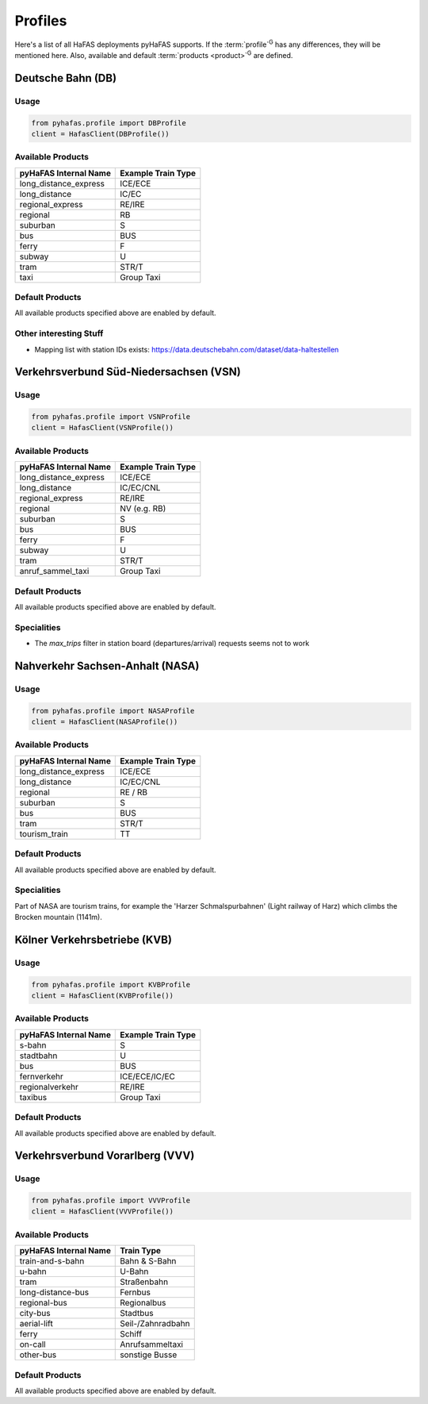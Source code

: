 Profiles
========
Here's a list of all HaFAS deployments pyHaFAS supports.
If the :term:`profile`:superscript:`G` has any differences, they will be mentioned here. Also, available and default :term:`products <product>`:superscript:`G` are defined.

Deutsche Bahn (DB)
------------------
Usage
^^^^^^
.. code:: python

  from pyhafas.profile import DBProfile
  client = HafasClient(DBProfile())

Available Products
^^^^^^^^^^^^^^^^^^

===================== ==================
pyHaFAS Internal Name Example Train Type
===================== ==================
long_distance_express ICE/ECE
long_distance         IC/EC
regional_express      RE/IRE
regional              RB
suburban              S
bus                   BUS
ferry                 F
subway                U
tram                  STR/T
taxi                  Group Taxi
===================== ==================

Default Products
^^^^^^^^^^^^^^^^
All available products specified above are enabled by default.

Other interesting Stuff
^^^^^^^^^^^^^^^^^^^^^^^
* Mapping list with station IDs exists: `<https://data.deutschebahn.com/dataset/data-haltestellen>`_

Verkehrsverbund Süd-Niedersachsen (VSN)
---------------------------------------
Usage
^^^^^^
.. code:: python

  from pyhafas.profile import VSNProfile
  client = HafasClient(VSNProfile())

Available Products
^^^^^^^^^^^^^^^^^^

===================== ==================
pyHaFAS Internal Name Example Train Type
===================== ==================
long_distance_express ICE/ECE
long_distance         IC/EC/CNL
regional_express      RE/IRE
regional              NV (e.g. RB)
suburban              S
bus                   BUS
ferry                 F
subway                U
tram                  STR/T
anruf_sammel_taxi     Group Taxi
===================== ==================

Default Products
^^^^^^^^^^^^^^^^
All available products specified above are enabled by default.

Specialities
^^^^^^^^^^^^

* The `max_trips` filter in station board (departures/arrival) requests seems not to work


Nahverkehr Sachsen-Anhalt (NASA)
---------------------------------------
Usage
^^^^^^
.. code:: python

  from pyhafas.profile import NASAProfile
  client = HafasClient(NASAProfile())

Available Products
^^^^^^^^^^^^^^^^^^

===================== ==================
pyHaFAS Internal Name Example Train Type
===================== ==================
long_distance_express ICE/ECE
long_distance         IC/EC/CNL
regional              RE / RB
suburban              S
bus                   BUS
tram                  STR/T
tourism_train         TT
===================== ==================

Default Products
^^^^^^^^^^^^^^^^
All available products specified above are enabled by default.

Specialities
^^^^^^^^^^^^

Part of NASA are tourism trains, for example the 'Harzer Schmalspurbahnen' (Light railway of Harz) which climbs the Brocken mountain (1141m).



Kölner Verkehrsbetriebe (KVB)
-----------------------------
Usage
^^^^^^
.. code:: python

  from pyhafas.profile import KVBProfile
  client = HafasClient(KVBProfile())

Available Products
^^^^^^^^^^^^^^^^^^

===================== ==================
pyHaFAS Internal Name Example Train Type
===================== ==================
s-bahn                S
stadtbahn             U
bus                   BUS
fernverkehr           ICE/ECE/IC/EC
regionalverkehr       RE/IRE
taxibus               Group Taxi
===================== ==================

Default Products
^^^^^^^^^^^^^^^^
All available products specified above are enabled by default.


Verkehrsverbund Vorarlberg (VVV)
-----------------------------
Usage
^^^^^^
.. code:: python

  from pyhafas.profile import VVVProfile
  client = HafasClient(VVVProfile())

Available Products
^^^^^^^^^^^^^^^^^^

===================== ==================
pyHaFAS Internal Name Train Type
===================== ==================
train-and-s-bahn      Bahn & S-Bahn
u-bahn                U-Bahn
tram                  Straßenbahn
long-distance-bus     Fernbus
regional-bus          Regionalbus
city-bus              Stadtbus
aerial-lift           Seil-/Zahnradbahn
ferry                 Schiff
on-call               Anrufsammeltaxi
other-bus             sonstige Busse
===================== ==================

Default Products
^^^^^^^^^^^^^^^^
All available products specified above are enabled by default.